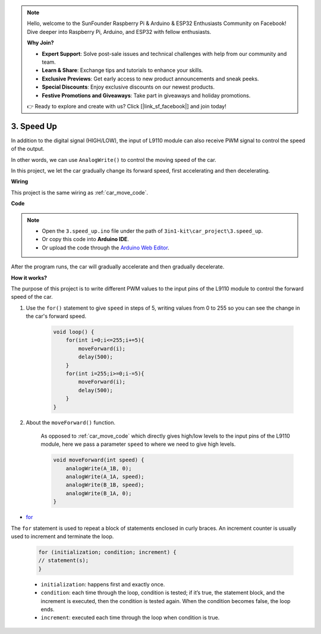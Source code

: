
.. note::

    Hello, welcome to the SunFounder Raspberry Pi & Arduino & ESP32 Enthusiasts Community on Facebook! Dive deeper into Raspberry Pi, Arduino, and ESP32 with fellow enthusiasts.

    **Why Join?**

    - **Expert Support**: Solve post-sale issues and technical challenges with help from our community and team.
    - **Learn & Share**: Exchange tips and tutorials to enhance your skills.
    - **Exclusive Previews**: Get early access to new product announcements and sneak peeks.
    - **Special Discounts**: Enjoy exclusive discounts on our newest products.
    - **Festive Promotions and Giveaways**: Take part in giveaways and holiday promotions.

    👉 Ready to explore and create with us? Click [|link_sf_facebook|] and join today!

.. _car_speed:

3. Speed Up
===================

In addition to the digital signal (HIGH/LOW), the input of L9110 module can also receive PWM signal to control the speed of the output.

In other words, we can use ``AnalogWrite()`` to control the moving speed of the car.

In this project, we let the car gradually change its forward speed, first accelerating and then decelerating.


**Wiring**

This project is the same wiring as :ref:`car_move_code`.

**Code**

.. note::

    * Open the ``3.speed_up.ino`` file under the path of ``3in1-kit\car_project\3.speed_up``.
    * Or copy this code into **Arduino IDE**.
    
    * Or upload the code through the `Arduino Web Editor <https://docs.arduino.cc/cloud/web-editor/tutorials/getting-started/getting-started-web-editor>`_.

.. raw:: html
    
    <iframe src=https://create.arduino.cc/editor/sunfounder01/c15276c1-2359-4de6-ac82-a14a72e041c6/preview?embed style="height:510px;width:100%;margin:10px 0" frameborder=0></iframe>


After the program runs, the car will gradually accelerate and then gradually decelerate.

**How it works?**

The purpose of this project is to write different PWM values to the input pins of the L9110 module to control the forward speed of the car.


#. Use the ``for()`` statement to give ``speed`` in steps of 5, writing values from 0 to 255 so you can see the change in the car's forward speed.

    .. code-block:: arduino

        void loop() {
            for(int i=0;i<=255;i+=5){
                moveForward(i);
                delay(500);
            }
            for(int i=255;i>=0;i-=5){
                moveForward(i);
                delay(500);
            }
        }

#. About the ``moveForward()`` function.

    As opposed to :ref:`car_move_code` which directly gives high/low levels to the input pins of the L9110 module, here we pass a parameter ``speed`` to where we need to give high levels.

    .. code-block:: arduino

        void moveForward(int speed) {
            analogWrite(A_1B, 0);
            analogWrite(A_1A, speed);
            analogWrite(B_1B, speed);
            analogWrite(B_1A, 0);
        }


* `for <https://www.arduino.cc/reference/en/language/structure/control-structure/for/>`_

The ``for`` statement is used to repeat a block of statements enclosed in curly braces. An increment counter is usually used to increment and terminate the loop. 

    .. code-block:: arduino

        for (initialization; condition; increment) {
        // statement(s);
        }

    * ``initialization``: happens first and exactly once.
    * ``condition``: each time through the loop, condition is tested; if it’s true, the statement block, and the increment is executed, then the condition is tested again. When the condition becomes false, the loop ends.
    * ``increment``: executed each time through the loop when condition is true.
